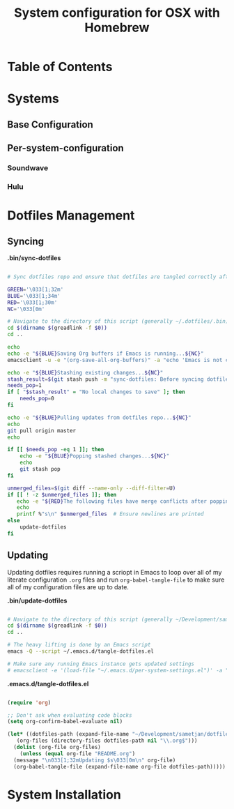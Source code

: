 #+TITLE: System configuration for OSX with Homebrew

* Table of Contents
:PROPERTIES:
:TOC: this
:END:

* Systems
** Base Configuration
** Per-system-configuration
*** Soundwave
*** Hulu
* Dotfiles Management

** Syncing

*.bin/sync-dotfiles*
#+begin_src sh :tangle .bin/sync-dotfiles :shebang #!/bin/sh

# Sync dotfiles repo and ensure that dotfiles are tangled correctly afterward

GREEN='\033[1;32m'
BLUE='\033[1;34m'
RED='\033[1;30m'
NC='\033[0m'

# Navigate to the directory of this script (generally ~/.dotfiles/.bin)
cd $(dirname $(greadlink -f $0))
cd ..

echo
echo -e "${BLUE}Saving Org buffers if Emacs is running...${NC}"
emacsclient -u -e "(org-save-all-org-buffers)" -a "echo 'Emacs is not currently running'"

echo -e "${BLUE}Stashing existing changes...${NC}"
stash_result=$(git stash push -m "sync-dotfiles: Before syncing dotfiles")
needs_pop=1
if [ "$stash_result" = "No local changes to save" ]; then
    needs_pop=0
fi

echo -e "${BLUE}Pulling updates from dotfiles repo...${NC}"
echo
git pull origin master
echo

if [[ $needs_pop -eq 1 ]]; then
    echo -e "${BLUE}Popping stashed changes...${NC}"
    echo
    git stash pop
fi

unmerged_files=$(git diff --name-only --diff-filter=U)
if [[ ! -z $unmerged_files ]]; then
   echo -e "${RED}The following files have merge conflicts after popping the stash:${NC}"
   echo
   printf %"s\n" $unmerged_files  # Ensure newlines are printed
else
    update-dotfiles
fi

#+end_src


** Updating

Updating dotfiles requires running a scriopt in Emacs to loop over all of my literate configuration =.org= 
files and run =org-babel-tangle-file= to make sure all of my configuration files are up to date.

*.bin/update-dotfiles*
#+begin_src sh :tangle .bin/update-dotfiles :shebang #!/bin/sh

# Navigate to the directory of this script (generally ~/Development/sametjan/dotfiles/.bin)
cd $(dirname $(greadlink -f $0))
cd ..

# The heavy lifting is done by an Emacs script
emacs -Q --script ~/.emacs.d/tangle-dotfiles.el

# Make sure any running Emacs instance gets updated settings
# emacsclient -e '(load-file "~/.emacs.d/per-system-settings.el")' -a "echo 'Emacs is not currently running'"

#+end_src

*.emacs.d/tangle-dotfiles.el*
#+begin_src emacs-lisp :tangle .emacs.d/tangle-dotfiles.el

  (require 'org)

  ;; Don't ask when evaluating code blocks
  (setq org-confirm-babel-evaluate nil)

  (let* ((dotfiles-path (expand-file-name "~/Development/sametjan/dotfiles/"))
	 (org-files (directory-files dotfiles-path nil "\\.org$")))
    (dolist (org-file org-files)
      (unless (equal org-file "README.org")
	(message "\n033[1;32mUpdating $s\033[0m\n" org-file)
	(org-babel-tangle-file (expand-file-name org-file dotfiles-path)))))

#+end_src
* System Installation
